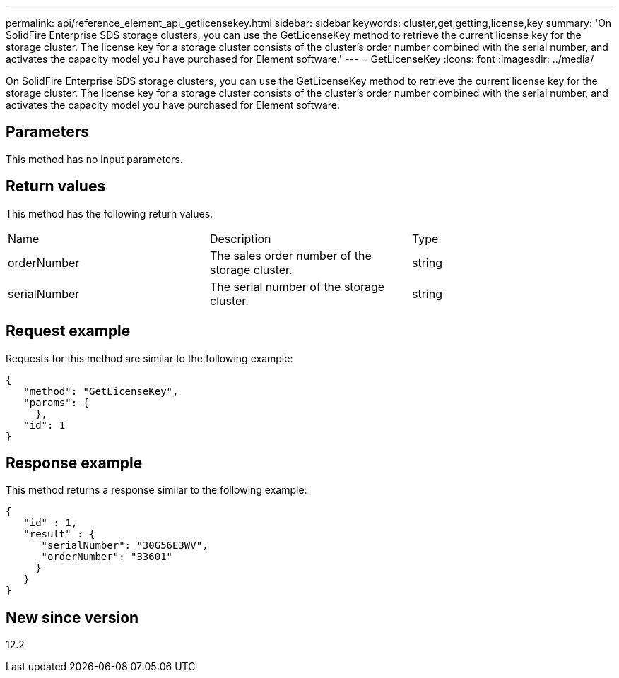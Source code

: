 ---
permalink: api/reference_element_api_getlicensekey.html
sidebar: sidebar
keywords: cluster,get,getting,license,key
summary: 'On SolidFire Enterprise SDS storage clusters, you can use the GetLicenseKey method to retrieve the current license key for the storage cluster. The license key for a storage cluster consists of the cluster’s order number combined with the serial number, and activates the capacity model you have purchased for Element software.'
---
= GetLicenseKey
:icons: font
:imagesdir: ../media/

[.lead]
On SolidFire Enterprise SDS storage clusters, you can use the GetLicenseKey method to retrieve the current license key for the storage cluster. The license key for a storage cluster consists of the cluster's order number combined with the serial number, and activates the capacity model you have purchased for Element software.

== Parameters

This method has no input parameters.

== Return values

This method has the following return values:

|===
| Name| Description| Type
a|
orderNumber
a|
The sales order number of the storage cluster.
a|
string
a|
serialNumber
a|
The serial number of the storage cluster.
a|
string
|===

== Request example

Requests for this method are similar to the following example:

----
{
   "method": "GetLicenseKey",
   "params": {
     },
   "id": 1
}
----

== Response example

This method returns a response similar to the following example:

----
{
   "id" : 1,
   "result" : {
      "serialNumber": "30G56E3WV",
      "orderNumber": "33601"
     }
   }
}
----

== New since version

12.2
